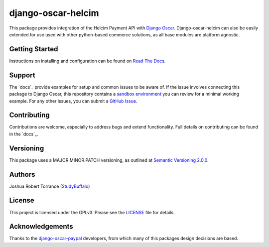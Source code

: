 ===================
django-oscar-helcim
===================

|GithubRelease|_ |BuildStatus|_ |Coverage|_ |License|_

.. |GithubRelease| image:: https://img.shields.io/github/release/studybuffalo/django-oscar-helcim/all.svg
   :alt: GitHub release version

.. _GithubRelease: https://github.com/studybuffalo/django-oscar-helcim/releases

.. |BuildStatus| image:: https://img.shields.io/jenkins/s/https/ci.studybuffalo.com/job/django-oscar-helcim/job/master.svg
   :alt: Jenkins build status

.. _BuildStatus: https://ci.studybuffalo.com/blue/organizations/jenkins/django-oscar-helcim/

.. |Coverage| image:: https://badges.ci.studybuffalo.com/coverage/django-oscar-helcim/job/master
   :alt: Code coverage

.. _Coverage: https://ci.studybuffalo.com/job/django-oscar-helcim/job/master/lastBuild/cobertura/

.. |License| image:: https://img.shields.io/github/license/studybuffalo/django-oscar-helcim.svg
   :alt: License

.. _License: https://github.com/studybuffalo/django-oscar-helcim/blob/master/LICENSE

This package provides integration of the Helcim Payment API with
`Django Oscar`_. Django-oscar-helcim can also be easily extended for use used
with other python-based commerce solutions, as all base modules are platform
agnostic.

.. _Django Oscar: https://github.com/django-oscar/django-oscar

---------------
Getting Started
---------------

Instructions on installing and configuration can be found on `Read The Docs`_.

.. _Read The Docs: https://django-oscar-helcim.readthedocs.io/en/latest/

-------
Support
-------

The `docs`_ provide examples for setup and common issues to be aware of. If the
issue involves connecting this package to Django Oscar, this repository
contains a `sandbox environment`_ you can review for a minimal working
example. For any other issues, you can submit a `GitHub Issue`_.

.. _docs: https://django-oscar-helcim.readthedocs.io/en/latest/installation.html

.. _sandbox environment: https://django-oscar-helcim.readthedocs.io/en/latest/contributing.html#sandbox-website

.. _GitHub Issue: https://github.com/studybuffalo/django-oscar-helcim/issues

------------
Contributing
------------

Contributions are welcome, especially to address bugs and extend
functionality. Full details on contributing can be found in the `docs`_.

.. _docs: https://django-oscar-helcim.readthedocs.io/en/latest/contributing.html

----------
Versioning
----------

This package uses a MAJOR.MINOR.PATCH versioning, as outlined at `Semantic Versioning 2.0.0`_.

.. _Semantic Versioning 2.0.0: https://semver.org/

-------
Authors
-------

Joshua Robert Torrance (StudyBuffalo_)

.. _StudyBuffalo: https://github.com/studybuffalo

-------
License
-------

This project is licensed under the GPLv3. Please see the LICENSE_ file for details.

.. _LICENSE: https://github.com/studybuffalo/django-oscar-helcim/blob/master/LICENSE

----------------
Acknowledgements
----------------

Thanks to the `django-oscar-paypal`_ developers, from which many of this
packages design decisions are based.

.. _django-oscar-paypal: https://github.com/django-oscar/django-oscar-paypal
